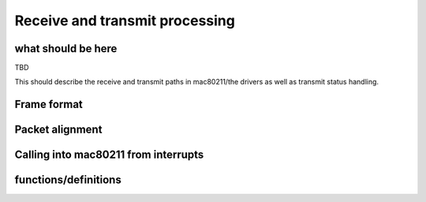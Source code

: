 .. -*- coding: utf-8; mode: rst -*-

.. _rx-tx:

===============================
Receive and transmit processing
===============================


what should be here
===================

TBD

This should describe the receive and transmit paths in mac80211/the
drivers as well as transmit status handling.


Frame format
============


.. kernel-doc:: include/net/mac80211.h
    :doc: Frame format

Packet alignment
================


.. kernel-doc:: net/mac80211/rx.c
    :doc: Packet alignment

Calling into mac80211 from interrupts
=====================================


.. kernel-doc:: include/net/mac80211.h
    :doc: Calling mac80211 from interrupts

functions/definitions
=====================


.. kernel-doc:: include/net/mac80211.h
    :functions: ieee80211_rx_status

.. kernel-doc:: include/net/mac80211.h
    :functions: mac80211_rx_flags

.. kernel-doc:: include/net/mac80211.h
    :functions: mac80211_tx_info_flags

.. kernel-doc:: include/net/mac80211.h
    :functions: mac80211_tx_control_flags

.. kernel-doc:: include/net/mac80211.h
    :functions: mac80211_rate_control_flags

.. kernel-doc:: include/net/mac80211.h
    :functions: ieee80211_tx_rate

.. kernel-doc:: include/net/mac80211.h
    :functions: ieee80211_tx_info

.. kernel-doc:: include/net/mac80211.h
    :functions: ieee80211_tx_info_clear_status

.. kernel-doc:: include/net/mac80211.h
    :functions: ieee80211_rx

.. kernel-doc:: include/net/mac80211.h
    :functions: ieee80211_rx_ni

.. kernel-doc:: include/net/mac80211.h
    :functions: ieee80211_rx_irqsafe

.. kernel-doc:: include/net/mac80211.h
    :functions: ieee80211_tx_status

.. kernel-doc:: include/net/mac80211.h
    :functions: ieee80211_tx_status_ni

.. kernel-doc:: include/net/mac80211.h
    :functions: ieee80211_tx_status_irqsafe

.. kernel-doc:: include/net/mac80211.h
    :functions: ieee80211_rts_get

.. kernel-doc:: include/net/mac80211.h
    :functions: ieee80211_rts_duration

.. kernel-doc:: include/net/mac80211.h
    :functions: ieee80211_ctstoself_get

.. kernel-doc:: include/net/mac80211.h
    :functions: ieee80211_ctstoself_duration

.. kernel-doc:: include/net/mac80211.h
    :functions: ieee80211_generic_frame_duration

.. kernel-doc:: include/net/mac80211.h
    :functions: ieee80211_wake_queue

.. kernel-doc:: include/net/mac80211.h
    :functions: ieee80211_stop_queue

.. kernel-doc:: include/net/mac80211.h
    :functions: ieee80211_wake_queues

.. kernel-doc:: include/net/mac80211.h
    :functions: ieee80211_stop_queues

.. kernel-doc:: include/net/mac80211.h
    :functions: ieee80211_queue_stopped



.. ------------------------------------------------------------------------------
.. This file was automatically converted from DocBook-XML with the dbxml
.. library (https://github.com/return42/sphkerneldoc). The origin XML comes
.. from the linux kernel, refer to:
..
.. * https://github.com/torvalds/linux/tree/master/Documentation/DocBook
.. ------------------------------------------------------------------------------
